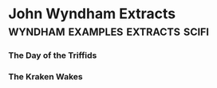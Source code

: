 * John Wyndham Extracts                                                         :wyndham:examples:extracts:scifi:

*** The Day of the Triffids
*** The Kraken Wakes

